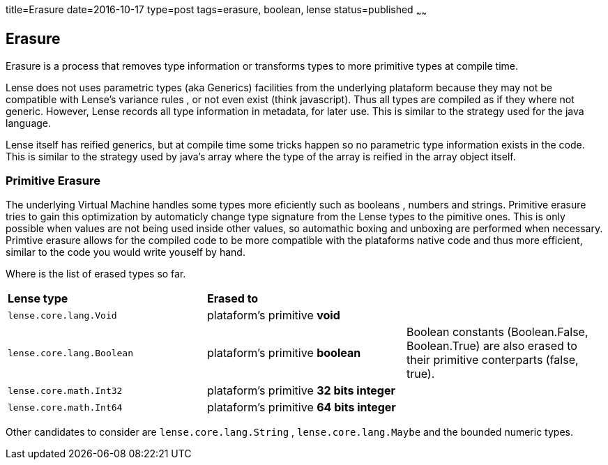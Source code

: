 title=Erasure
date=2016-10-17
type=post
tags=erasure, boolean, lense
status=published
~~~~~~

== Erasure

Erasure is a process that removes type information or transforms types to more primitive types at compile time.

Lense does not uses parametric types (aka Generics) facilities from the underlying plataform because they may not be compatible with Lense's variance rules , or not even exist (think javascript).
Thus all types are compiled as if they where not generic. However, Lense records all type information in metadata, for later use. This is similar to the strategy used for the java language. 

Lense itself has reified generics, but at compile time some tricks happen so no parametric type information exists in the code. This is similar to the strategy used by java's array where the type of the array is reified in the array object itself.

=== Primitive Erasure

The underlying Virtual Machine handles some types more eficiently such as booleans , numbers and strings. 
Primitive erasure tries to gain this optimization by automaticly change type signature from the Lense types to the pimitive ones. This is only possible when values are not being used inside other values, so automathic boxing and unboxing are performed when necessary. 
Primtive erasure allows for the compiled code to be more compatible with the plataforms native code and thus more efficient, similar to the code you would write youself by hand.

Where is the list of erased types so far. 

|=======
| *Lense type* 				| *Erased to* 								|     
| `lense.core.lang.Void` 	| plataform's primitive *void* 				| 
| `lense.core.lang.Boolean` | plataform's primitive *boolean* 			|  Boolean constants (Boolean.False, Boolean.True) are also erased to their primitive conterparts (false, true).  
| `lense.core.math.Int32` 	| plataform's primitive *32 bits integer* 	|   
| `lense.core.math.Int64` 	| plataform's primitive *64 bits integer* 	|  
|=======

Other candidates to consider are `lense.core.lang.String` , `lense.core.lang.Maybe` and the bounded numeric types.



 
